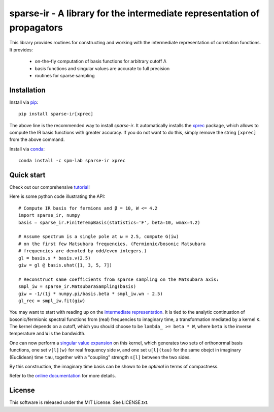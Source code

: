 sparse-ir - A library for the intermediate representation of propagators
========================================================================
This library provides routines for constructing and working with the
intermediate representation of correlation functions.  It provides:

 - on-the-fly computation of basis functions for arbitrary cutoff Λ
 - basis functions and singular values are accurate to full precision
 - routines for sparse sampling


Installation
------------
Install via `pip <https://pypi.org/project/sparse-ir>`_::

    pip install sparse-ir[xprec]

The above line is the recommended way to install `sparse-ir`.  It automatically
installs the `xprec`_ package, which allows to compute the IR basis functions
with greater accuracy.  If you do not want to do this, simply remove the string
``[xprec]`` from the above command.

.. _xprec: https://github.com/tuwien-cms/xprec


Install via `conda <https://anaconda.org/spm-lab/sparse-ir>`_::

    conda install -c spm-lab sparse-ir xprec


Quick start
-----------
Check out our comprehensive `tutorial <https://SpM-lab.github.io/sparse-ir-tutorial>`_!

Here is some python code illustrating the API::

    # Compute IR basis for fermions and β = 10, W <= 4.2
    import sparse_ir, numpy
    basis = sparse_ir.FiniteTempBasis(statistics='F', beta=10, wmax=4.2)

    # Assume spectrum is a single pole at ω = 2.5, compute G(iw)
    # on the first few Matsubara frequencies. (Fermionic/bosonic Matsubara
    # frequencies are denoted by odd/even integers.)
    gl = basis.s * basis.v(2.5)
    giw = gl @ basis.uhat([1, 3, 5, 7])

    # Reconstruct same coefficients from sparse sampling on the Matsubara axis:
    smpl_iw = sparse_ir.MatsubaraSampling(basis)
    giw = -1/(1j * numpy.pi/basis.beta * smpl_iw.wn - 2.5)
    gl_rec = smpl_iw.fit(giw)

You may want to start with reading up on the `intermediate representation`_.
It is tied to the analytic continuation of bosonic/fermionic spectral
functions from (real) frequencies to imaginary time, a transformation mediated
by a kernel ``K``.  The kernel depends on a cutoff, which you should choose to
be ``lambda_ >= beta * W``, where ``beta`` is the inverse temperature and ``W``
is the bandwidth.

One can now perform a `singular value expansion`_ on this kernel, which
generates two sets of orthonormal basis functions, one set ``v[l](w)`` for
real frequency side ``w``, and one set ``u[l](tau)`` for the same obejct in
imaginary (Euclidean) time ``tau``, together with a "coupling" strength
``s[l]`` between the two sides.

By this construction, the imaginary time basis can be shown to be *optimal* in
terms of compactness.

Refer to the `online documentation`_ for more details.

.. _online documentation: https://sparse-ir.readthedocs.io
.. _intermediate representation: https://arxiv.org/abs/2106.12685
.. _singular value expansion: https://w.wiki/3poQ


License
-------
This software is released under the MIT License.  See LICENSE.txt.
